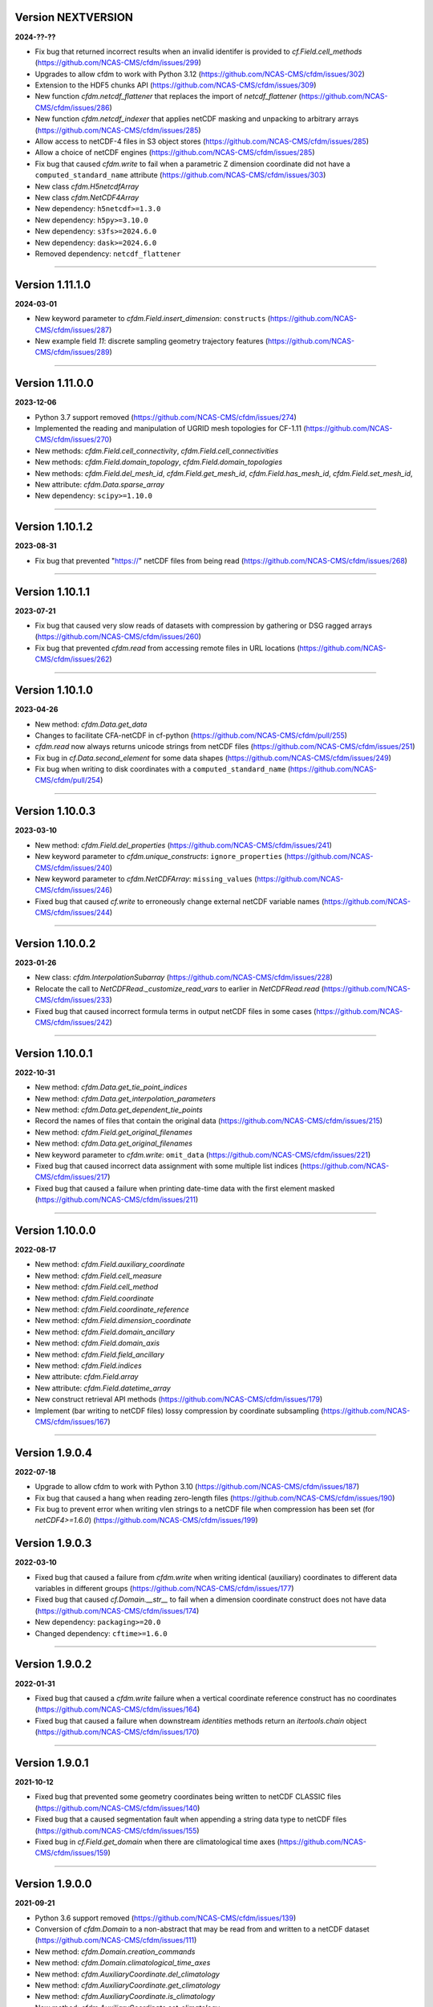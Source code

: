 Version NEXTVERSION
-------------------

**2024-??-??**

* Fix bug that returned incorrect results when an invalid identifer is
  provided to `cf.Field.cell_methods`
  (https://github.com/NCAS-CMS/cfdm/issues/299)
* Upgrades to allow cfdm to work with Python 3.12
  (https://github.com/NCAS-CMS/cfdm/issues/302)
* Extension to the HDF5 chunks API
  (https://github.com/NCAS-CMS/cfdm/issues/309)
* New function `cfdm.netcdf_flattener` that replaces the import of
  `netcdf_flattener` (https://github.com/NCAS-CMS/cfdm/issues/286)
* New function `cfdm.netcdf_indexer` that applies netCDF masking and
  unpacking to arbitrary arrays
  (https://github.com/NCAS-CMS/cfdm/issues/285)
* Allow access to netCDF-4 files in S3 object stores
  (https://github.com/NCAS-CMS/cfdm/issues/285)
* Allow a choice of netCDF engines
  (https://github.com/NCAS-CMS/cfdm/issues/285)
* Fix bug that caused `cfdm.write` to fail when a parametric Z
  dimension coordinate did not have a ``computed_standard_name``
  attribute (https://github.com/NCAS-CMS/cfdm/issues/303)
* New class `cfdm.H5netcdfArray`
* New class `cfdm.NetCDF4Array`
* New dependency: ``h5netcdf>=1.3.0``
* New dependency: ``h5py>=3.10.0``
* New dependency: ``s3fs>=2024.6.0``
* New dependency: ``dask>=2024.6.0``
* Removed dependency: ``netcdf_flattener``

----

Version 1.11.1.0
----------------

**2024-03-01**

* New keyword parameter to `cfdm.Field.insert_dimension`:
  ``constructs`` (https://github.com/NCAS-CMS/cfdm/issues/287)
* New example field `11`: discrete sampling geometry trajectory
  features (https://github.com/NCAS-CMS/cfdm/issues/289)

----

Version 1.11.0.0
----------------

**2023-12-06**

* Python 3.7 support removed
  (https://github.com/NCAS-CMS/cfdm/issues/274)
* Implemented the reading and manipulation of UGRID mesh topologies
  for CF-1.11 (https://github.com/NCAS-CMS/cfdm/issues/270)
* New methods: `cfdm.Field.cell_connectivity`,
  `cfdm.Field.cell_connectivities`
* New methods: `cfdm.Field.domain_topology`,
  `cfdm.Field.domain_topologies`
* New methods: `cfdm.Field.del_mesh_id`, `cfdm.Field.get_mesh_id`,
  `cfdm.Field.has_mesh_id`, `cfdm.Field.set_mesh_id`,
* New attribute: `cfdm.Data.sparse_array`
* New dependency: ``scipy>=1.10.0``

----

Version 1.10.1.2
----------------

**2023-08-31**

* Fix bug that prevented "https://" netCDF files from being read
  (https://github.com/NCAS-CMS/cfdm/issues/268)

----

Version 1.10.1.1
----------------

**2023-07-21**

* Fix bug that caused very slow reads of datasets with compression by
  gathering or DSG ragged arrays
  (https://github.com/NCAS-CMS/cfdm/issues/260)
* Fix bug that prevented `cfdm.read` from accessing remote files in URL
  locations (https://github.com/NCAS-CMS/cfdm/issues/262)

----

Version 1.10.1.0
----------------

**2023-04-26**

* New method: `cfdm.Data.get_data`
* Changes to facilitate CFA-netCDF in cf-python
  (https://github.com/NCAS-CMS/cfdm/pull/255)
* `cfdm.read` now always returns unicode strings from netCDF files
  (https://github.com/NCAS-CMS/cfdm/issues/251)
* Fix bug in `cf.Data.second_element` for some data shapes
  (https://github.com/NCAS-CMS/cfdm/issues/249)
* Fix bug when writing to disk coordinates with a
  ``computed_standard_name`` (https://github.com/NCAS-CMS/cfdm/pull/254)

----

Version 1.10.0.3
----------------

**2023-03-10**

* New method: `cfdm.Field.del_properties`
  (https://github.com/NCAS-CMS/cfdm/issues/241)
* New keyword parameter to `cfdm.unique_constructs`:
  ``ignore_properties`` (https://github.com/NCAS-CMS/cfdm/issues/240)
* New keyword parameter to `cfdm.NetCDFArray`: ``missing_values``
  (https://github.com/NCAS-CMS/cfdm/issues/246)
* Fixed bug that caused `cf.write` to erroneously change external
  netCDF variable names (https://github.com/NCAS-CMS/cfdm/issues/244)

----

Version 1.10.0.2
----------------

**2023-01-26**

* New class: `cfdm.InterpolationSubarray`
  (https://github.com/NCAS-CMS/cfdm/issues/228)
* Relocate the call to `NetCDFRead._customize_read_vars` to earlier in
  `NetCDFRead.read` (https://github.com/NCAS-CMS/cfdm/issues/233)
* Fixed bug that caused incorrect formula terms in output netCDF files
  in some cases (https://github.com/NCAS-CMS/cfdm/issues/242)

----


Version 1.10.0.1
----------------

**2022-10-31**

* New method: `cfdm.Data.get_tie_point_indices`
* New method: `cfdm.Data.get_interpolation_parameters`
* New method: `cfdm.Data.get_dependent_tie_points`
* Record the names of files that contain the original data
  (https://github.com/NCAS-CMS/cfdm/issues/215)
* New method: `cfdm.Field.get_original_filenames`
* New method: `cfdm.Data.get_original_filenames`
* New keyword parameter to `cfdm.write`: ``omit_data``
  (https://github.com/NCAS-CMS/cfdm/issues/221)
* Fixed bug that caused incorrect data assignment with some multiple
  list indices (https://github.com/NCAS-CMS/cfdm/issues/217)
* Fixed bug that caused a failure when printing date-time data with
  the first element masked
  (https://github.com/NCAS-CMS/cfdm/issues/211)

----

Version 1.10.0.0
----------------

**2022-08-17**

* New method: `cfdm.Field.auxiliary_coordinate`
* New method: `cfdm.Field.cell_measure`
* New method: `cfdm.Field.cell_method`
* New method: `cfdm.Field.coordinate`
* New method: `cfdm.Field.coordinate_reference`
* New method: `cfdm.Field.dimension_coordinate`
* New method: `cfdm.Field.domain_ancillary`
* New method: `cfdm.Field.domain_axis`
* New method: `cfdm.Field.field_ancillary`
* New method: `cfdm.Field.indices`
* New attribute: `cfdm.Field.array`
* New attribute: `cfdm.Field.datetime_array`
* New construct retrieval API methods
  (https://github.com/NCAS-CMS/cfdm/issues/179)
* Implement (bar writing to netCDF files) lossy compression by
  coordinate subsampling (https://github.com/NCAS-CMS/cfdm/issues/167)

----
  
Version 1.9.0.4
---------------

**2022-07-18**

* Upgrade to allow cfdm to work with Python 3.10
  (https://github.com/NCAS-CMS/cfdm/issues/187)
* Fix bug that caused a hang when reading zero-length files
  (https://github.com/NCAS-CMS/cfdm/issues/190)
* Fix bug to prevent error when writing vlen strings to a netCDF file
  when compression has been set (for `netCDF4>=1.6.0`)
  (https://github.com/NCAS-CMS/cfdm/issues/199)
  
Version 1.9.0.3
---------------

**2022-03-10**

* Fixed bug that caused a failure from `cfdm.write` when writing
  identical (auxiliary) coordinates to different data variables in
  different groups (https://github.com/NCAS-CMS/cfdm/issues/177)
* Fixed bug that caused `cf.Domain.__str__` to fail when a dimension
  coordinate construct does not have data
  (https://github.com/NCAS-CMS/cfdm/issues/174)
* New dependency: ``packaging>=20.0``
* Changed dependency: ``cftime>=1.6.0``

----
  
Version 1.9.0.2
---------------

**2022-01-31**

* Fixed bug that caused a `cfdm.write` failure when a vertical
  coordinate reference construct has no coordinates
  (https://github.com/NCAS-CMS/cfdm/issues/164)
* Fixed bug that caused a failure when downstream `identities` methods
  return an `itertools.chain` object
  (https://github.com/NCAS-CMS/cfdm/issues/170)

----
  
Version 1.9.0.1
---------------

**2021-10-12**

* Fixed bug that prevented some geometry coordinates being written to
  netCDF CLASSIC files (https://github.com/NCAS-CMS/cfdm/issues/140)
* Fixed bug that a caused segmentation fault when appending a string
  data type to netCDF files
  (https://github.com/NCAS-CMS/cfdm/issues/155)
* Fixed bug in `cf.Field.get_domain` when there are climatological
  time axes (https://github.com/NCAS-CMS/cfdm/issues/159)

----
  
Version 1.9.0.0
---------------

**2021-09-21**

* Python 3.6 support removed
  (https://github.com/NCAS-CMS/cfdm/issues/139)
* Conversion of `cfdm.Domain` to a non-abstract that may be read from
  and written to a netCDF dataset
  (https://github.com/NCAS-CMS/cfdm/issues/111)
* New method: `cfdm.Domain.creation_commands`
* New method: `cfdm.Domain.climatological_time_axes`
* New method: `cfdm.AuxiliaryCoordinate.del_climatology`
* New method: `cfdm.AuxiliaryCoordinate.get_climatology`
* New method: `cfdm.AuxiliaryCoordinate.is_climatology`
* New method: `cfdm.AuxiliaryCoordinate.set_climatology`
* New method: `cfdm.DimensionCoordinate.del_climatology`
* New method: `cfdm.DimensionCoordinate.get_climatology`
* New method: `cfdm.DimensionCoordinate.is_climatology`
* New method: `cfdm.DimensionCoordinate.set_climatology`
* New function: `cfdm.unique_constructs`
* New function: `cfdm.example_fields`
* Construct access API changes from 1.8.9.0 applied to `Field.convert`
* Improved error message for invalid inputs to `Field.convert`
* Raise exception when attempting to write multiply defined coordinate
  reference parameters (https://github.com/NCAS-CMS/cfdm/issues/148)
* Interpret format specifiers for size 1 `cfdm.Data` arrays
  (https://github.com/NCAS-CMS/cfdm/issues/152)
* Fix file name expansions in `cfdm.write`
  (https://github.com/NCAS-CMS/cfdm/issues/157)
  
----

Version 1.8.9.0
---------------

**2021-05-25**

* Construct access API changes
  (https://github.com/NCAS-CMS/cfdm/issues/124,
  https://github.com/NCAS-CMS/cfdm/issues/130,
  https://github.com/NCAS-CMS/cfdm/issues/132,
  https://github.com/NCAS-CMS/cfdm/issues/137)
* Performance enhancements
  (https://github.com/NCAS-CMS/cfdm/issues/124,
  https://github.com/NCAS-CMS/cfdm/issues/130)
* New write mode ``mode='a'`` for appending to, rather than over-writing,
  a netCDF file on disk (https://github.com/NCAS-CMS/cfdm/issues/143)
* Better error message in the case of a `numpy.ma.core.MaskError` occurring
  upon reading of CDL files with only header or coordinate information
  (https://github.com/NCAS-CMS/cfdm/issues/128)
* Fix for zero-sized unlimited dimensions when read from a grouped
  netCDF file (https://github.com/NCAS-CMS/cfdm/issues/113)
* Fix bug causing occasional non-symmetric `equals` operations
  (https://github.com/NCAS-CMS/cfdm/issues/133)
* Changed dependency: ``cftime>=1.5.0``
* Changed dependency: ``netCDF4>=1.5.4``

----

Version 1.8.8.0
---------------

**2020-12-18**

* The setting of global constants can now be controlled by a context
  manager (https://github.com/NCAS-CMS/cfdm/issues/100)
* Fixed bug that caused a failure when writing a dataset that contains
  a scalar domain ancillary construct
  (https://github.com/NCAS-CMS/cfdm/issues/98)
* Changed dependency: ``cftime>=1.3.0``

----

Version 1.8.7.0
---------------

**2020-10-09**

* Python 3.5 support deprecated (3.5 was retired on 2020-09-13)
* New method: `cfdm.Field.creation_commands`
* New method: `cfdm.Data.creation_commands`
* New method: `cfdm.Field._docstring_special_substitutions`
* New method: `cfdm.Field._docstring_substitutions`
* New method: `cfdm.Field._docstring_package_depth`
* New method: `cfdm.Field._docstring_method_exclusions`
* New method: `cfdm.Data.filled`
* New keyword parameter to `cfdm.Field.set_data`: ``inplace``
* New keyword parameter to `cfdm.write`: ``coordinates``
  (https://github.com/NCAS-CMS/cfdm/issues/81)
* New class: `cfdm.core.DocstringRewriteMeta`
* Comprehensive documentation coverage of class methods.
* Improved documentation following JOSS review.
* Enabled "creation commands" methods
  (https://github.com/NCAS-CMS/cfdm/issues/53)
* Fixed bug that caused failures when reading or writing a dataset
  that contains multiple geometry containers
  (https://github.com/NCAS-CMS/cfdm/issues/65)
* Fixed bug that prevented the writing of multiple fields to netCDF when
  at least one dimension was shared between some of the fields.

----

Version 1.8.6.0
---------------

**2020-07-24**

* Removed Python 2.7 support
  (https://github.com/NCAS-CMS/cfdm/issues/55)
* Implemented the reading and writing of netCDF4 group hierarchies for
  CF-1.8 (https://github.com/NCAS-CMS/cfdm/issues/13)
* Renamed to lower-case (but otherwise identical) names all functions
  which get and set global constants: `cfdm.atol`, `cfdm.rtol`,
  `cfdm.log_level`. The old names e.g. `cfdm.ATOL` remain functional
  as aliases.
* New function: `cfdm.configuration`
* New method: `cfdm.Field.nc_variable_groups`
* New method: `cfdm.Field.nc_set_variable_groups`
* New method: `cfdm.Field.nc_clear_variable_groups`
* New method: `cfdm.Field.nc_group_attributes`
* New method: `cfdm.Field.nc_set_group_attribute`
* New method: `cfdm.Field.nc_set_group_attributes`
* New method: `cfdm.Field.nc_clear_group_attributes`
* New method: `cfdm.Field.nc_geometry_variable_groups`
* New method: `cfdm.Field.nc_set_geometry_variable_groups`
* New method: `cfdm.Field.nc_clear_geometry_variable_groups`
* New method: `cfdm.DomainAxis.nc_dimension_groups`
* New method: `cfdm.DomainAxis.nc_set_dimension_groups`
* New method: `cfdm.DomainAxis.nc_clear_dimension_groups`
* New method: `cfdm.AuxiliaryCoordinate.del_interior_ring`
* New keyword parameter to `cfdm.write`: ``group``
* Keyword parameter ``verbose`` to multiple methods now accepts named
  strings, not just the equivalent integer levels, to set verbosity.
* Added test to check that cell bounds have more dimensions than the
  data.
* Added test to check that dimension coordinate construct data is
  1-dimensional.
* Fixed bug in `cfdm.CompressedArray.to_memory`.
* Fixed bug that caused an error when a coordinate bounds variable is
  missing from a dataset (https://github.com/NCAS-CMS/cfdm/issues/63)
* New dependency: ``netcdf_flattener>=1.2.0``
* Changed dependency: ``cftime>=1.2.1``
* Removed dependency: ``future``

----

Version 1.8.5
-------------

**2020-06-10**

* Fixed bug that prevented the reading of certain netCDF files, such
  as those with at least one external variable.

----

Version 1.8.4
-------------

**2020-06-08**

* Added new example field ``7`` to `cfdm.example_field`.
* Enabled configuration of the extent and nature of informational and
  warning messages output by `cfdm` using a logging framework (see
  points below) (https://github.com/NCAS-CMS/cfdm/issues/31)
* New function `cfdm.LOG_LEVEL` to set the minimum log level for which
  messages are displayed globally, i.e. to change the project-wide
  verbosity (https://github.com/NCAS-CMS/cfdm/issues/35).
* Changed behaviour and default of `verbose` keyword argument when
  available to a function/method so it interfaces with the new logging
  functionality (https://github.com/NCAS-CMS/cfdm/issues/35).
* Changed dependency: ``cftime>=1.1.3``
* Fixed bug the wouldn't allow the reading of a netCDF file which
  specifies Conventions other than CF
  (https://github.com/NCAS-CMS/cfdm/issues/36).

----

Version 1.8.3
-------------

**2020-04-30**

* `cfdm.Field.apply_masking` now masks metadata constructs.
* New method: `cfdm.Field.get_filenames`
* New method: `cfdm.Data.get_filenames`
* New function: `cfdm.abspath`
* New keyword parameter to `cfdm.read`: ``warn_valid``
  (https://github.com/NCAS-CMS/cfdm/issues/30)
* New keyword parameter to `cfdm.write`: ``warn_valid``
  (https://github.com/NCAS-CMS/cfdm/issues/30)
  

----

Version 1.8.2
-------------

**2020-04-24**

* Added time coordinate bounds to the polygon geometry example field
  ``6`` returned by `cfdm.example_field`.
* New method: `cfdm.Field.apply_masking`
* New method: `cfdm.Data.apply_masking`
* New keyword parameter to `cfdm.read`: ``mask``
* New keyword parameter to `cfdm.Field.nc_global_attributes`:
  ``values``
* Fixed bug in `cfdm.write` that caused (what are effectively)
  string-valued scalar auxiliary coordinates to not be written to disk
  as such, or even an exception to be raised.
  
----

Version 1.8.1
-------------

**2020-04-16**

* Improved source code highlighting in links from the documentation
  (https://github.com/NCAS-CMS/cfdm/issues/21).
* Fixed bug that erroneously required netCDF geometry container
  variables to have a ``geometry_dimension`` netCDF attribute.

----

Version 1.8.0
-------------

**2020-03-23**

* First release for CF-1.8 (does not include netCDF hierarchical
  groups functionality).
* Implementation of simple geometries for CF-1.8
  (https://github.com/NCAS-CMS/cfdm/issues/11).
* Implementing of string data-types for CF-1.8
  (https://github.com/NCAS-CMS/cfdm/issues/12).
* New function: `cfdm.example_field`
  (https://github.com/NCAS-CMS/cfdm/issues/18)
* New attributes: `cfdm.Field.dtype`, `cfdm.Field.ndim`,
  `cfdm.Field.shape`, `cfdm.Field.size`
* New method: `cfdm.Data.any`
* New ``paths`` keyword parameter to `cfdm.environment`
* Changed dependency: ``netCDF4>=1.5.3``
* Changed dependency: ``cftime>=1.1.1``
* Fixed bug that prevented the writing of ``'NETCDF3_64BIT_OFFSET'``
  and ``'NETCDF3_64BIT_DATA'`` format files
  (https://github.com/NCAS-CMS/cfdm/issues/9).
* Fixed bug that caused a failure when a "_FillValue" or
  "missing_value" property is set and data type conversions are
  specified with the ``datatype`` keyword to `cfdm.write`
  (https://github.com/NCAS-CMS/cfdm/issues/16).
* Fixed bug whereby `cfdm.Field.has_construct` would try to delete the
  construct rather than check whether it existed.

----

Version 1.7.11
--------------

**2019-11-27**

* New methods: `cfdm.Field.compress`, `cfdm.Field.uncompress`
* New methods: `cfdm.Data.flatten`, `cfdm.Data.uncompress`
* New  ``dtype`` and ``mask`` keyword parameters to `cfdm.Data`
* Changed the default value of the ``ignore_compression`` parameter to
  `True`.

----

Version 1.7.10
--------------

**2019-11-14**

* New method: `cfdm.Field.nc_set_global_attributes`.
* Fixed bug relating to the reading of some CDL files
  (https://github.com/NCAS-CMS/cfdm/issues/5).
* Fixed bug relating numpy warning when printing a field with masked
  reference time values (https://github.com/NCAS-CMS/cfdm/issues/8).

----

Version 1.7.9
-------------

**2019-11-07**

* Fixed bug relating to setting of parameters on datum and coordinate
  conversion objects of coordinate conversion constructs
  (https://github.com/NCAS-CMS/cfdm/issues/6).

----

Version 1.7.8
-------------

**2019-10-04**

* During writing to netCDF files, ensured that _FillValue and
  missing_value have the same data type as the data.
* Fixed bug during construct equality testing that didn't recognise
  equal cell method constructs in transposed, but otherwise equal
  field constructs.
* Bounds netCDF dimension name is now saved, and can be set. The
  saved/set value is written out to disk.
* Now reads CDL files (https://github.com/NCAS-CMS/cfdm/issues/5)

----

Version 1.7.7
-------------

**2019-06-13**

* Don't set the fill mode for a `netCDF4.Dataset` open for writing to
  `off`, to prevent incorrect reading of some netCDF4 files
  (https://github.com/NCAS-CMS/cfdm/issues/4).
* Updated documentation
  
----

Version 1.7.6
-------------

**2019-06-05**

* Added attributes `_ATOL` and `_RTOL` to facilitate subclassing.
* Fixed bug in `cfdm.Field.convert`.
* Fixed bug in `cfdm.core.constructs.new_identifier`.
  
----

Version 1.7.5
-------------

**2019-05-15**

* New methods: `Datum.nc_has_variable`, `Datum.nc_get_variable`,
  `Datum.nc_has_variable`, `Datum.nc_set_variable`
  (https://github.com/NCAS-CMS/cfdm/issues/3).
  
----

Version 1.7.4
-------------

**2019-05-14**

* Changed behaviour of `cfdm.Constructs.filter_by_axis`.
* New methods: `cfdm.Data.has_units`, `cfdm.Data.has_calendar`,
  `cfdm.Data.has_fill_value`.
* New ``constructs`` keyword parameter to `Field.transpose`.
* Keyword parameter ``axes`` to `cfdm.Field.set_data` is now optional.
* Added the 'has_bounds' method to constructs that have data but can't
  have bounds.
* New methods: `cfdm.DomainAxis.nc_is_unlimited`,
  `cfdm.DomainAxis.nc_set_unlimited`.
* Made Data a virtual subclass of Array.   
* Deprecated methods: `cfdm.Field.nc_unlimited`,
  `cfdm.Field.nc_clear_unlimited`, `cfdm.Field.nc_clear_unlimited`.
* Fixed bug when writing new horizontal coordinate reference for the
  vertical datum.
* Fixed bug in `del_data` methods.
* Fixed bug with in-place operations.
* Fixed bug with position in some `insert_dimension` methods.
* Fixed bug that sometimes made duplicate netCDF dimensions when
  writing to a file.
* Added _shape keyword to `cfdm.Field.set_data_axes` to allow the data
  shape to be checked prior to insertion.
* Added the '_custom' attribute to facilitate subclassing.
* New class `cfdm.mixin.NetCDFUnlimitedDimension` replaces
  `cfdm.mixin.NetCDFUnlimitedDimensions`, which is deprecated.
* New method `cfdm.CFDMImplementation.nc_is_unlimited_axis` replaces
  `cfdm.CFDMImplementation.nc_get_unlimited_axes`, which is
  deprecated.
* New method `cfdm.CFDMImplementation.nc_set_unlimited_axis` replaces
  `cfdm.CFDMImplementation.nc_set_unlimited_dimensions`, which is
  deprecated.
  
----

Version 1.7.3
-------------

**2019-04-24**

* New method: `cfdm.Constructs.filter_by_size`.
* New method: `cfdm.Data.uncompress`.
* Changed the default behaviours of the
  `cfdm.Construct.filter_by_axis`, `cfdm.Construct.filter_by_size`,
  `cfdm.Construct.filter_by_naxes`,
  `cfdm.Construct.filter_by_property`,
  `cfdm.Construct.filter_by_ncvar`, `cfdm.Construct.filter_by_ncdim`,
  `cfdm.Construct.filter_by_method`,
  `cfdm.Construct.filter_by_measure` methods in the case when no
  arguments are provided: Now returns all possible constructs that
  *could* have the feature, with any values.
* Renamed the "underlying_array" methods to "source"
* Added _field_data_axes attribute to `Constructs` instances.
* Added _units and _fill_value arguments to get_data method.
* Moved contents of cfdm/read_write/constants.py to `NetCDFRead` and
  `NetCDFWrite`.
* Fixed bug in `cfdm.CoordinateReference.clear_coordinates`.
* Fixed bug in `cfdm.Field.convert` (which omitted domain ancillaries
  in the result).
* Added ``kwargs`` parameter to
  `cfdm.CFDMImplementation.initialise_Data`, to facilitate
  subclassing.
* Added `NetCDFRead._customize_read_vars` to facilitate subclassing.
* Added `NetCDFWrite._transform_strings` to facilitate subclassing.

----

Version 1.7.2
-------------

**2019-04-05**

* New ``mode`` parameter options to `cfdm.Constructs.filter_by_axis`:
  ``'exact'``, ``'subset'``, ``'superset'``.
* Enabled setting of HDF5 chunksizes.
* Fixed bug that caused coordinate bounds to be not sliced during
  subspacing (https://github.com/NCAS-CMS/cfdm/issues/1).

----

Version 1.7.1
-------------

**2019-04-02**

* New methods `cfdm.Constructs.clear_filters_applied`,
  `cfdm.Constructs.filter_by_naxes`.
* Changed behaviour of `cfdm.Constructs.unfilter` and
  `cfdm.Constructs.inverse_filters`: added depth keyword and changed
  default.

----

Version 1.7.0
-------------

**2019-04-02**

* First release for CF-1.7

----
